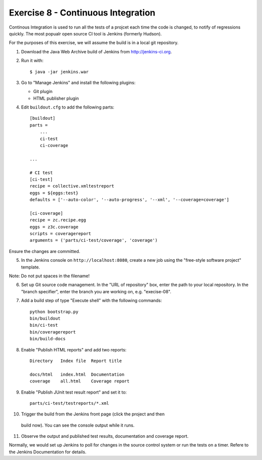 Exercise 8 - Continuous Integration
-----------------------------------

Continous Integration is used to run all the tests of a projcet each time the
code is changed, to notify of regressions quickly. The most popualr open source
CI tool is Jenkins (formerly Hudson).

For the purposes of this exercise, we will assume the build is in a local git
repository.

1. Download the Java Web Archive build of Jenkins from http://jenkins-ci.org.

2. Run it with::

    $ java -jar jenkins.war

3. Go to "Manage Jenkins" and install the following plugins:
   
   * Git plugin
   * HTML publisher plugin

4. Edit ``buildout.cfg`` to add the following parts::

    [buildout]
    parts =
        ...
        ci-test
        ci-coverage
    
    ...

    # CI test
    [ci-test]
    recipe = collective.xmltestreport
    eggs = ${eggs:test}
    defaults = ['--auto-color', '--auto-progress', '--xml', '--coverage=coverage']

    [ci-coverage]
    recipe = zc.recipe.egg
    eggs = z3c.coverage
    scripts = coveragereport
    arguments = ('parts/ci-test/coverage', 'coverage')

Ensure the changes are committed.

5. In the Jenkins console on ``http://localhost:8080``, create a new job using
   the "free-style software project" template. 

Note: Do not put spaces in the filename!

6. Set up Git source code management. In the "URL of repository" box, enter the
   path to your local repository. In the "branch specifier", enter the branch
   you are working on, e.g. "execise-08".

7. Add a build step of type
   "Execute shell" with the following commands::

    python bootstrap.py
    bin/buildout
    bin/ci-test
    bin/coveragereport
    bin/build-docs

8. Enable "Publish HTML reports" and add two reports::

    Directory   Index file  Report title

    docs/html   index.html  Documentation
    coverage    all.html    Coverage report

9. Enable "Publish JUnit test result report" and set it to::

    parts/ci-test/testreports/*.xml

10. Trigger the build from the Jenkins front page (click the project and then
   build now). You can see the console output while it runs.

11. Observe the output and published test results, documentation and coverage
    report.

Normally, we would set up Jenkins to poll for changes in the source control
system or run the tests on a timer. Refere to the Jenkins Documentation for
details.